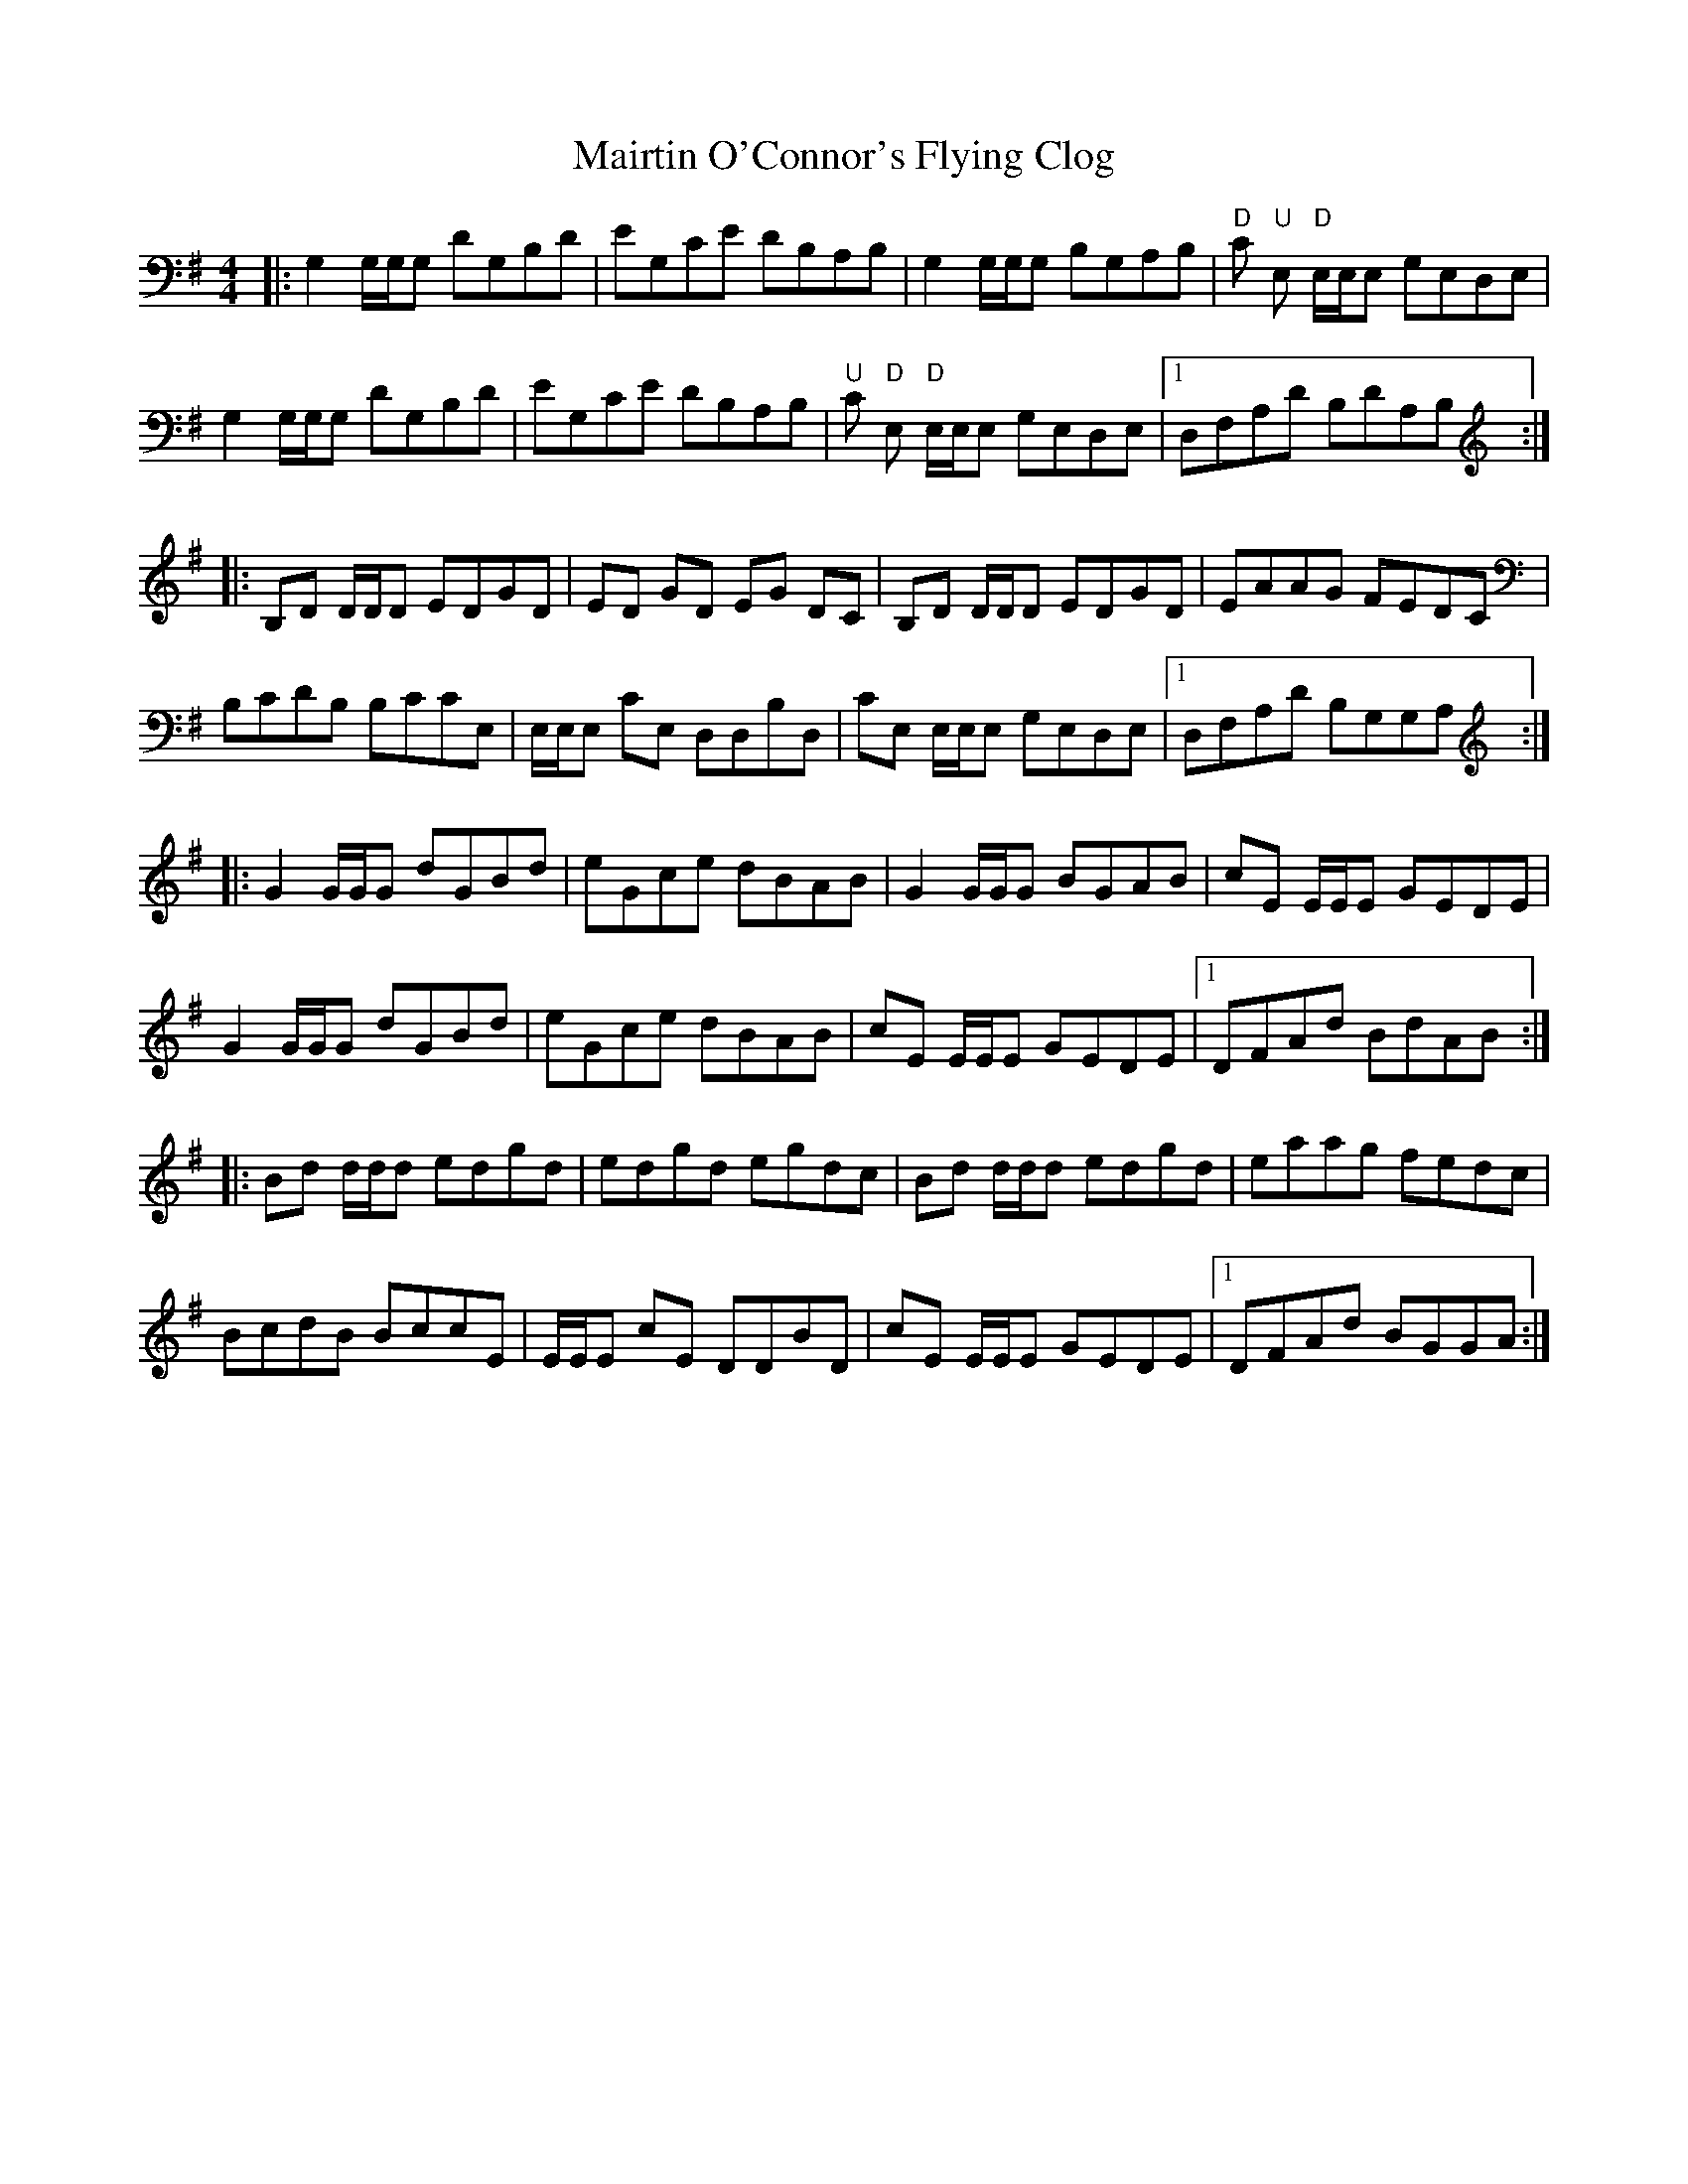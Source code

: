 X: 25144
T: Mairtin O'Connor's Flying Clog
R: reel
M: 4/4
K: Gmajor
|:G,2 G,/G,/G, DG,B,D|EG,CE DB,A,B,|G,2 G,/G,/G, B,G,A,B,|"D" C "U" E, "D" E,/E,/E, G,E,D,E,|
G,2 G,/G,/G, DG,B,D|EG,CE DB,A,B,|"U" C "D" E, "D" E,/E,/E, G,E,D,E,|1 D,F,A,D B,DA,B,:|
|:B,D D/D/D EDGD|ED GD EG DC|B,D D/D/D EDGD|EAAG FEDC|
B,CDB, B,CCE,|E,/E,/E, CE, D,D,B,D,|CE, E,/E,/E, G,E,D,E,|1 D,F,A,D B,G,G,A,:|
|:G2 G/G/G dGBd|eGce dBAB|G2 G/G/G BGAB|cE E/E/E GEDE|
G2 G/G/G dGBd|eGce dBAB|cE E/E/E GEDE|1 DFAd BdAB:|
|:Bd d/d/d edgd|edgd egdc|Bd d/d/d edgd|eaag fedc|
BcdB BccE|E/E/E cE DDBD|cE E/E/E GEDE|1 DFAd BGGA:|

